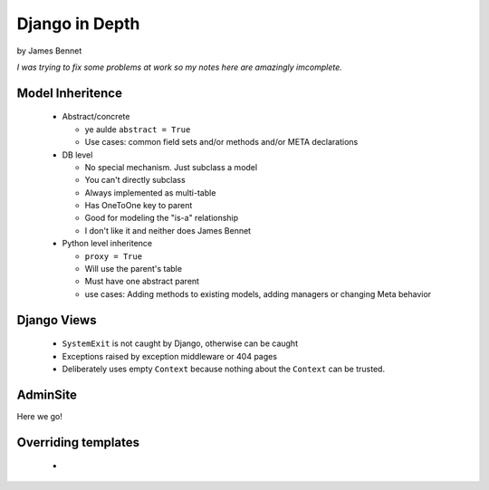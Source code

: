 Django in Depth
===============

by James Bennet

*I was trying to fix some problems at work so my notes here are amazingly imcomplete.*

Model Inheritence
-----------------

 * Abstract/concrete
 
   * ye aulde ``abstract = True``
   * Use cases: common field sets and/or methods and/or META declarations   
 
 * DB level
 
   * No special mechanism. Just subclass a model
   
   * You can't directly subclass
   
   * Always implemented as multi-table
   
   * Has OneToOne key to parent
   
   * Good for modeling the "is-a" relationship
   
   * I don't like it and neither does James Bennet
   
 * Python level inheritence
 
   * ``proxy = True``
   
   * Will use the parent's table
   
   * Must have one abstract parent
   
   * use cases: Adding methods to existing models, adding managers or changing Meta behavior
   
Django Views
------------

 * ``SystemExit`` is not caught by Django, otherwise can be caught
 
 * Exceptions raised by exception middleware or 404 pages
 
 * Deliberately uses empty ``Context`` because nothing about the ``Context`` can be trusted.
 
AdminSite
---------

Here we go!

Overriding templates
--------------------

 * 
